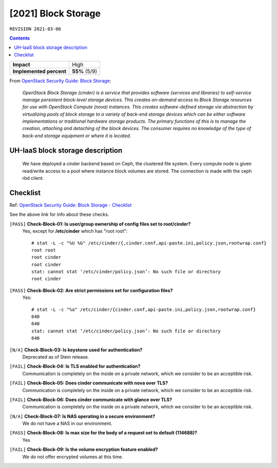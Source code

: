 .. |date| date::

[2021] Block Storage
====================

``REVISION 2021-03-06``

.. contents::

.. _OpenStack Security Guide\: Block Storage: http://docs.openstack.org/security-guide/block-storage.html

+-------------------------+---------------------+
| **Impact**              | High                |
+-------------------------+---------------------+
| **Implemented percent** | **55%** (5/9)       |
+-------------------------+---------------------+

From `OpenStack Security Guide\: Block Storage`_:

  *OpenStack Block Storage (cinder) is a service that provides software
  (services and libraries) to self-service manage persistent
  block-level storage devices. This creates on-demand access to Block
  Storage resources for use with OpenStack Compute (nova)
  instances. This creates software-defined storage via abstraction by
  virtualizing pools of block storage to a variety of back-end storage
  devices which can be either software implementations or traditional
  hardware storage products. The primary functions of this is to
  manage the creation, attaching and detaching of the block
  devices. The consumer requires no knowledge of the type of back-end
  storage equipment or where it is located.*


UH-IaaS block storage description
---------------------------------

  We have deployed a cinder backend based on Ceph, the clustered file
  system. Every compute node is given read/write access to a pool where
  instance block volumes are stored. The connection is made with the ceph
  rbd client.


Checklist
---------

.. _OpenStack Security Guide\: Block Storage - Checklist: http://docs.openstack.org/security-guide/block-storage/checklist.html

Ref: `OpenStack Security Guide\: Block Storage - Checklist`_

See the above link for info about these checks.

``[PASS]`` **Check-Block-01: Is user/group ownership of config files set to root/cinder?**
  Yes, except for **/etc/cinder** which has "root root"::

    # stat -L -c "%U %G" /etc/cinder/{,cinder.conf,api-paste.ini,policy.json,rootwrap.conf}
    root root
    root cinder
    root cinder
    stat: cannot stat ‘/etc/cinder/policy.json’: No such file or directory
    root cinder

``[PASS]`` **Check-Block-02: Are strict permissions set for configuration files?**
  Yes::

    # stat -L -c "%a" /etc/cinder/{cinder.conf,api-paste.ini,policy.json,rootwrap.conf}
    640
    640
    stat: cannot stat ‘/etc/cinder/policy.json’: No such file or directory
    640

``[N/A]`` **Check-Block-03: Is keystone used for authentication?**
  Deprecated as of Stein release.

``[FAIL]`` **Check-Block-04: Is TLS enabled for authentication?**
  Communication is completely on the inside on a private network,
  which we consider to be an acceptible risk.

``[FAIL]`` **Check-Block-05: Does cinder communicate with nova over TLS?**
  Communication is completely on the inside on a private network,
  which we consider to be an acceptible risk.

``[FAIL]`` **Check-Block-06: Does cinder communicate with glance over TLS?**
  Communication is completely on the inside on a private network,
  which we consider to be an acceptible risk.

``[N/A]`` **Check-Block-07: Is NAS operating in a secure environment?**
  We do not have a NAS in our environment.

``[PASS]`` **Check-Block-08: Is max size for the body of a request set to default (114688)?**
  Yes

``[FAIL]`` **Check-Block-09: Is the volume encryption feature enabled?**
  We do not offer encrypted volumes at this time.

